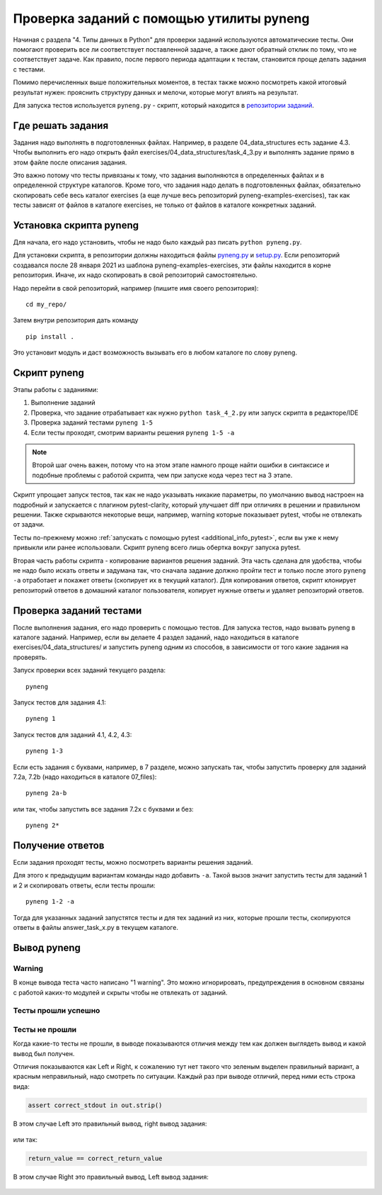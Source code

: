 .. raw:: latex

   \newpage

.. _additional_info_pyneng:

Проверка заданий с помощью утилиты pyneng
=========================================

Начиная с раздела "4. Типы данных в Python" для проверки заданий
используются автоматические тесты. Они помогают проверить все ли
соответствует поставленной задаче, а также дают обратный отклик по тому,
что не соответствует задаче. Как правило, после первого периода
адаптации к тестам, становится проще делать задания с тестами.

Помимо перечисленных выше положительных моментов, в тестах также можно
посмотреть какой итоговый результат нужен: прояснить структуру данных и
мелочи, которые могут влиять на результат.

Для запуска тестов используется ``pyneng.py`` - скрипт, который находится в
`репозитории заданий <https://github.com/natenka/pyneng-examples-exercises>`__.

Где решать задания
------------------

Задания надо выполнять в подготовленных файлах.
Например, в разделе 04_data_structures есть задание 4.3. Чтобы выполнить его надо открыть
файл exercises/04_data_structures/task_4_3.py и выполнять задание прямо в этом файле после описания задания.

Это важно потому что тесты привязаны к тому, что задания выполняются в определенных файлах и в определенной
структуре каталогов.
Кроме того, что задания надо делать в подготовленных файлах, обязательно скопировать себе весь
каталог exercises (а еще лучше весь репозиторий pyneng-examples-exercises), так как тесты
зависят от файлов в каталоге exercises, не только от файлов в каталоге конкретных заданий.

Установка скрипта pyneng
------------------------

Для начала, его надо установить, чтобы не надо было каждый раз писать ``python pyneng.py``.

Для установки скрипта, в репозитории должны находиться файлы
`pyneng.py <https://github.com/natenka/pyneng-examples-exercises/blob/master/pyneng.py>`__
и `setup.py <https://github.com/natenka/pyneng-examples-exercises/blob/master/setup.py>`__.
Если репозиторий создавался после 28 января 2021 из шаблона pyneng-examples-exercises, эти файлы находится
в корне репозитория. Иначе, их надо скопировать в свой репозиторий самостоятельно.

Надо перейти в свой репозиторий, например (пишите имя своего репозитория):

::

    cd my_repo/

Затем внутри репозитория дать команду

::

    pip install .

Это установит модуль и даст возможность вызывать его в любом каталоге по слову pyneng.


Скрипт pyneng
-------------

Этапы работы с заданиями:

1. Выполнение заданий
2. Проверка, что задание отрабатывает как нужно ``python task_4_2.py`` или запуск скрипта в редакторе/IDE
3. Проверка заданий тестами ``pyneng 1-5``
4. Если тесты проходят, смотрим варианты решения ``pyneng 1-5 -a``


.. note::

    Второй шаг очень важен, потому что на этом этапе намного проще найти ошибки в синтаксисе
    и подобные проблемы с работой скрипта, чем при запуске кода через тест на 3 этапе.

Скрипт упрощает запуск тестов, так как не надо указывать никакие параметры,
по умолчанию вывод настроен на подробный и запускается с плагином pytest-clarity,
который улучшает diff при отличиях в решении и правильном решении.
Также скрываются некоторые вещи, например, warning которые показывает pytest,
чтобы не отвлекать от задачи.

Тесты по-прежнему можно :ref:`запускать с помощью pytest <additional_info_pytest>`,
если вы уже к нему привыкли или ранее использовали.
Скрипт pyneng всего лишь обертка вокруг запуска pytest.

Вторая часть работы скрипта - копирование вариантов решения заданий. Эта часть сделана для удобства,
чтобы не надо было искать ответы и задумана так, что сначала задание должно пройти
тест и только после этого ``pyneng -a`` отработает и покажет ответы (скопирует их в текущий каталог).
Для копирования ответов, скрипт клонирует репозиторий ответов в домашний каталог пользователя,
копирует нужные ответы и удаляет репозиторий ответов.


Проверка заданий тестами
------------------------

После выполнения задания, его надо проверить с помощью тестов.
Для запуска тестов, надо вызвать pyneng в каталоге заданий.
Например, если вы делаете 4 раздел заданий, надо находиться в каталоге exercises/04_data_structures/
и запустить pyneng одним из способов, в зависимости от того какие задания на проверять.

Запуск проверки всех заданий текущего раздела:

::

    pyneng

Запуск тестов для задания 4.1:

::

    pyneng 1


Запуск тестов для заданий 4.1, 4.2, 4.3:

::

    pyneng 1-3

Если есть задания с буквами, например, в 7 разделе, можно запускать так,
чтобы запустить проверку для заданий 7.2a, 7.2b (надо находиться в каталоге 07_files):

::

    pyneng 2a-b

или так, чтобы запустить все задания 7.2x с буквами и без:

::

    pyneng 2*

Получение ответов
-----------------

Если задания проходят тесты, можно посмотреть варианты решения заданий.

Для этого к предыдущим вариантам команды надо добавить ``-a``.
Такой вызов значит запустить тесты для заданий 1 и 2 и скопировать ответы, если тесты прошли:

::

    pyneng 1-2 -a

Тогда для указанных заданий запустятся тесты и для тех заданий из них,
которые прошли тесты, скопируются ответы в файлы answer_task_x.py в текущем каталоге.

Вывод pyneng
------------

Warning
^^^^^^^

В конце вывода теста часто написано "1 warning". Это можно игнорировать, предупреждения в основном связаны с работой
каких-то модулей и скрыты чтобы не отвлекать от заданий.


Тесты прошли успешно
^^^^^^^^^^^^^^^^^^^^

.. figure:: https://raw.githubusercontent.com/pyneng/pyneng.github.io/master/assets/images/ptest_output_5.png

Тесты не прошли
^^^^^^^^^^^^^^^

Когда какие-то тесты не прошли, в выводе показываются отличия между тем как должен выглядеть вывод и какой
вывод был получен.

Отличия показываются как Left и Right, к сожалению тут нет такого что зеленым выделен правильный вариант,
а красным неправильный, надо смотреть по ситуации. Каждый раз при выводе отличий, перед ними есть строка вида:

.. code:: python

    assert correct_stdout in out.strip()

В этом случае Left это правильный вывод, right вывод задания:

.. figure:: https://raw.githubusercontent.com/pyneng/pyneng.github.io/master/assets/images/ptest_output_1.png


или так:

.. code:: python

    return_value == correct_return_value

В этом случае Right это правильный вывод, Left вывод задания:

.. figure:: https://raw.githubusercontent.com/pyneng/pyneng.github.io/master/assets/images/ptest_output_2.png


